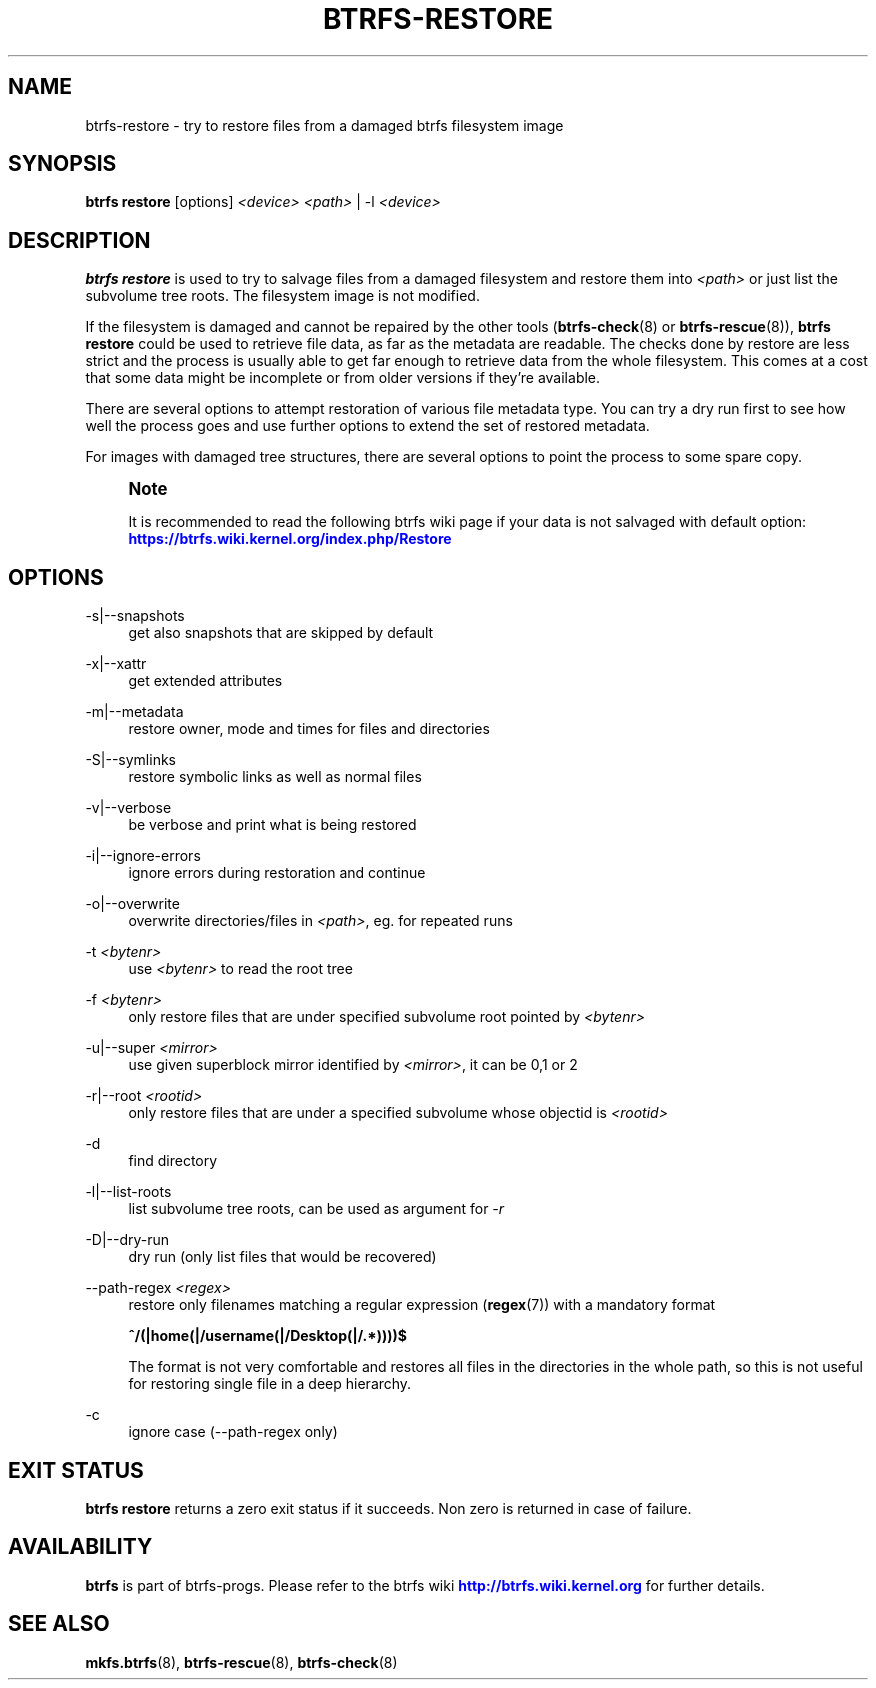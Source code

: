 '\" t
.\"     Title: btrfs-restore
.\"    Author: [FIXME: author] [see http://www.docbook.org/tdg5/en/html/author]
.\" Generator: DocBook XSL Stylesheets vsnapshot <http://docbook.sf.net/>
.\"      Date: 05/07/2020
.\"    Manual: Btrfs Manual
.\"    Source: Btrfs v5.6.1
.\"  Language: English
.\"
.TH "BTRFS\-RESTORE" "8" "05/07/2020" "Btrfs v5\&.6\&.1" "Btrfs Manual"
.\" -----------------------------------------------------------------
.\" * Define some portability stuff
.\" -----------------------------------------------------------------
.\" ~~~~~~~~~~~~~~~~~~~~~~~~~~~~~~~~~~~~~~~~~~~~~~~~~~~~~~~~~~~~~~~~~
.\" http://bugs.debian.org/507673
.\" http://lists.gnu.org/archive/html/groff/2009-02/msg00013.html
.\" ~~~~~~~~~~~~~~~~~~~~~~~~~~~~~~~~~~~~~~~~~~~~~~~~~~~~~~~~~~~~~~~~~
.ie \n(.g .ds Aq \(aq
.el       .ds Aq '
.\" -----------------------------------------------------------------
.\" * set default formatting
.\" -----------------------------------------------------------------
.\" disable hyphenation
.nh
.\" disable justification (adjust text to left margin only)
.ad l
.\" -----------------------------------------------------------------
.\" * MAIN CONTENT STARTS HERE *
.\" -----------------------------------------------------------------
.SH "NAME"
btrfs-restore \- try to restore files from a damaged btrfs filesystem image
.SH "SYNOPSIS"
.sp
\fBbtrfs restore\fR [options] \fI<device>\fR \fI<path>\fR | \-l \fI<device>\fR
.SH "DESCRIPTION"
.sp
\fBbtrfs restore\fR is used to try to salvage files from a damaged filesystem and restore them into \fI<path>\fR or just list the subvolume tree roots\&. The filesystem image is not modified\&.
.sp
If the filesystem is damaged and cannot be repaired by the other tools (\fBbtrfs\-check\fR(8) or \fBbtrfs\-rescue\fR(8)), \fBbtrfs restore\fR could be used to retrieve file data, as far as the metadata are readable\&. The checks done by restore are less strict and the process is usually able to get far enough to retrieve data from the whole filesystem\&. This comes at a cost that some data might be incomplete or from older versions if they\(cqre available\&.
.sp
There are several options to attempt restoration of various file metadata type\&. You can try a dry run first to see how well the process goes and use further options to extend the set of restored metadata\&.
.sp
For images with damaged tree structures, there are several options to point the process to some spare copy\&.
.if n \{\
.sp
.\}
.RS 4
.it 1 an-trap
.nr an-no-space-flag 1
.nr an-break-flag 1
.br
.ps +1
\fBNote\fR
.ps -1
.br
.sp
It is recommended to read the following btrfs wiki page if your data is not salvaged with default option: \m[blue]\fBhttps://btrfs\&.wiki\&.kernel\&.org/index\&.php/Restore\fR\m[]
.sp .5v
.RE
.SH "OPTIONS"
.PP
\-s|\-\-snapshots
.RS 4
get also snapshots that are skipped by default
.RE
.PP
\-x|\-\-xattr
.RS 4
get extended attributes
.RE
.PP
\-m|\-\-metadata
.RS 4
restore owner, mode and times for files and directories
.RE
.PP
\-S|\-\-symlinks
.RS 4
restore symbolic links as well as normal files
.RE
.PP
\-v|\-\-verbose
.RS 4
be verbose and print what is being restored
.RE
.PP
\-i|\-\-ignore\-errors
.RS 4
ignore errors during restoration and continue
.RE
.PP
\-o|\-\-overwrite
.RS 4
overwrite directories/files in
\fI<path>\fR, eg\&. for repeated runs
.RE
.PP
\-t \fI<bytenr>\fR
.RS 4
use
\fI<bytenr>\fR
to read the root tree
.RE
.PP
\-f \fI<bytenr>\fR
.RS 4
only restore files that are under specified subvolume root pointed by
\fI<bytenr>\fR
.RE
.PP
\-u|\-\-super \fI<mirror>\fR
.RS 4
use given superblock mirror identified by
\fI<mirror>\fR, it can be 0,1 or 2
.RE
.PP
\-r|\-\-root \fI<rootid>\fR
.RS 4
only restore files that are under a specified subvolume whose objectid is
\fI<rootid>\fR
.RE
.PP
\-d
.RS 4
find directory
.RE
.PP
\-l|\-\-list\-roots
.RS 4
list subvolume tree roots, can be used as argument for
\fI\-r\fR
.RE
.PP
\-D|\-\-dry\-run
.RS 4
dry run (only list files that would be recovered)
.RE
.PP
\-\-path\-regex \fI<regex>\fR
.RS 4
restore only filenames matching a regular expression (\fBregex\fR(7)) with a mandatory format
.sp
\fB^/(|home(|/username(|/Desktop(|/\&.*))))$\fR
.sp
The format is not very comfortable and restores all files in the directories in the whole path, so this is not useful for restoring single file in a deep hierarchy\&.
.RE
.PP
\-c
.RS 4
ignore case (\-\-path\-regex only)
.RE
.SH "EXIT STATUS"
.sp
\fBbtrfs restore\fR returns a zero exit status if it succeeds\&. Non zero is returned in case of failure\&.
.SH "AVAILABILITY"
.sp
\fBbtrfs\fR is part of btrfs\-progs\&. Please refer to the btrfs wiki \m[blue]\fBhttp://btrfs\&.wiki\&.kernel\&.org\fR\m[] for further details\&.
.SH "SEE ALSO"
.sp
\fBmkfs\&.btrfs\fR(8), \fBbtrfs\-rescue\fR(8), \fBbtrfs\-check\fR(8)
